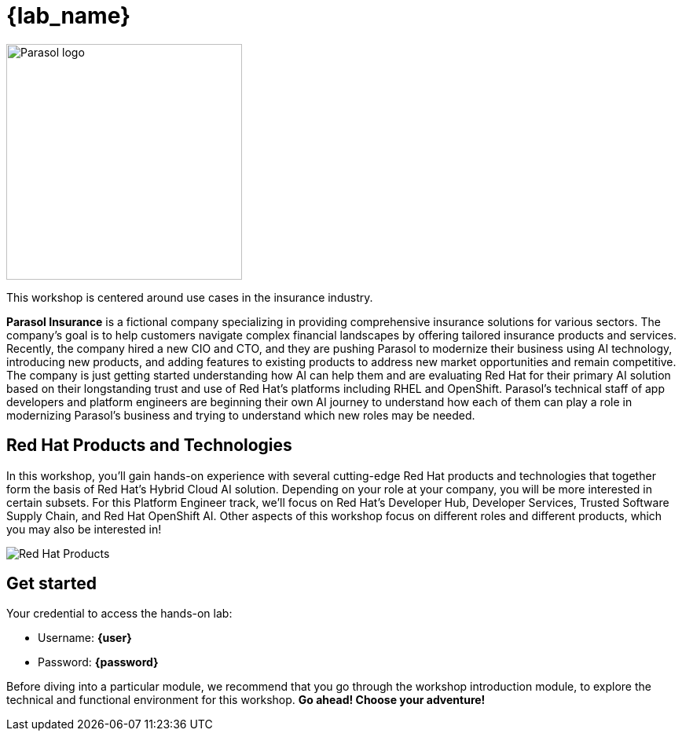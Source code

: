 = {lab_name}

image::parasol_logo.png[Parasol logo,300,float="right",align="center"]

This workshop is centered around use cases in the insurance industry.

**Parasol Insurance** is a fictional company specializing in providing comprehensive insurance solutions for various sectors. The company's goal is to help customers navigate complex financial landscapes by offering tailored insurance products and services. Recently, the company hired a new CIO and CTO, and they are pushing Parasol to modernize their business using AI technology, introducing new products, and adding features to existing products to address new market opportunities and remain competitive. The company is just getting started understanding how AI can help them and are evaluating Red Hat for their primary AI solution based on their longstanding trust and use of Red Hat's platforms including RHEL and OpenShift. Parasol's technical staff of app developers and platform engineers are beginning their own AI journey to understand how each of them can play a role in modernizing Parasol's business and trying to understand which new roles may be needed.

== Red Hat Products and Technologies

In this workshop, you'll gain hands-on experience with several cutting-edge Red Hat products and technologies that together form the basis of Red Hat's Hybrid Cloud AI solution. Depending on your role at your company, you will be more interested in certain subsets. For this Platform Engineer track, we'll focus on Red Hat's Developer Hub, Developer Services, Trusted Software Supply Chain, and Red Hat OpenShift AI. Other aspects of this workshop focus on different roles and different products, which you may also be interested in!

image::platform-eng-flow.png[Red Hat Products]

== Get started

Your credential to access the hands-on lab:

* Username: *{user}*
* Password: *{password}*

Before diving into a particular module, we recommend that you go through the workshop introduction module, to explore the technical and functional environment for this workshop. *Go ahead! Choose your adventure!*